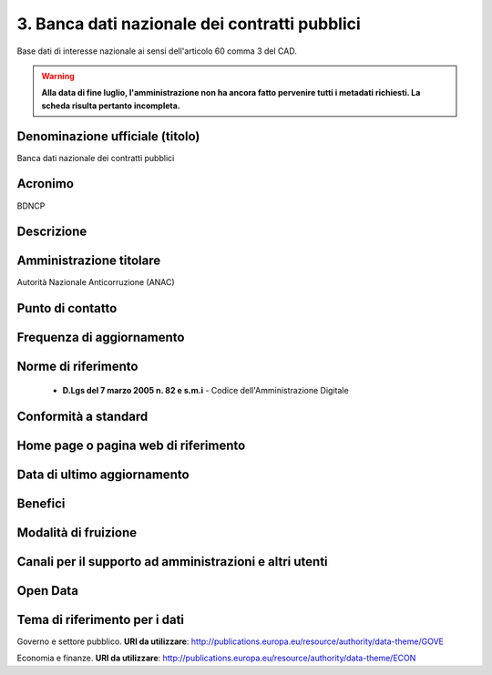 3. Banca dati nazionale dei contratti pubblici
==============================================

Base dati di interesse nazionale ai sensi dell'articolo 60 comma 3 del CAD.

.. warning::
  **Alla data di fine luglio, l'amministrazione non ha ancora fatto pervenire tutti i metadati richiesti. La scheda risulta pertanto incompleta.**

Denominazione ufficiale (titolo)
--------------------------------
Banca dati nazionale dei contratti pubblici

Acronimo
--------
BDNCP

Descrizione
-----------

Amministrazione titolare
------------------------
Autorità Nazionale Anticorruzione (ANAC)

Punto di contatto
-----------------


Frequenza di aggiornamento
--------------------------

Norme di riferimento
--------------------

  + **D.Lgs del 7 marzo 2005 n. 82 e s.m.i** - Codice dell'Amministrazione Digitale 

Conformità a standard
---------------------

Home page o pagina web di riferimento
-------------------------------------

Data di ultimo aggiornamento
----------------------------

Benefici
--------

Modalità di fruizione
----------------------

Canali per il supporto ad amministrazioni e altri utenti
--------------------------------------------------------


Open Data
---------

Tema di riferimento per i dati
------------------------------
Governo e settore pubblico. **URI da utilizzare**: http://publications.europa.eu/resource/authority/data-theme/GOVE

Economia e finanze. **URI da utilizzare**:  http://publications.europa.eu/resource/authority/data-theme/ECON
